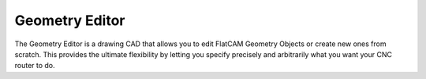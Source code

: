 Geometry Editor
===============

The Geometry Editor is a drawing CAD that allows you to edit
FlatCAM Geometry Objects or create new ones from scratch. This
provides the ultimate flexibility by letting you specify precisely
and arbitrarily what you want your CNC router to do.